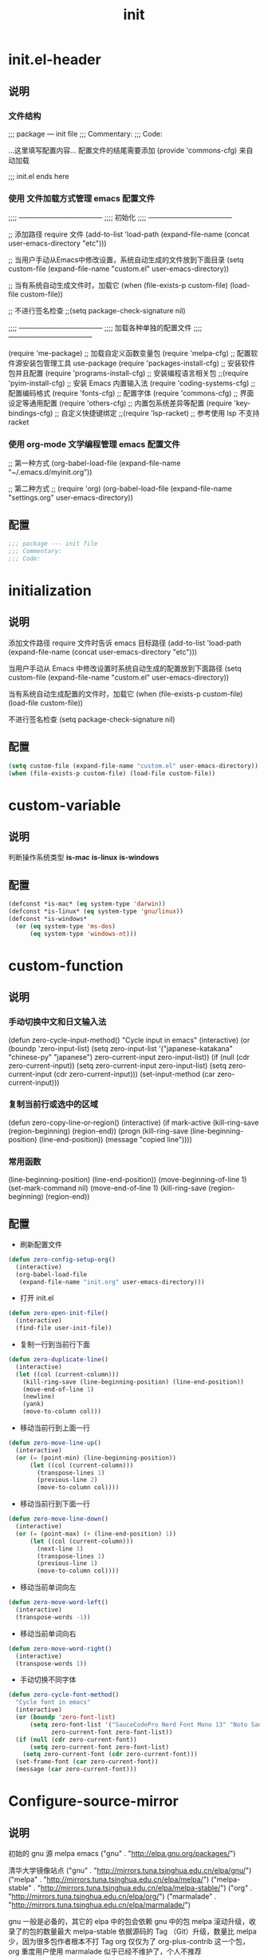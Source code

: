 #+TITLE: init
#+STARTUP: overview
* init.el-header
** 说明
*** 文件结构
;;; package --- init file
;;; Commentary:
;;; Code:

...这里填写配置内容...
配置文件的结尾需要添加 (provide 'commons-cfg) 来自动加载

;;; init.el ends here
*** 使用 文件加载方式管理 emacs 配置文件
;;;; ------------------------------------
;;;; 初始化
;;;; ------------------------------------

;; 添加路径 require 文件
(add-to-list 'load-path (expand-file-name (concat user-emacs-directory "etc")))

;; 当用户手动从Emacs中修改设置，系统自动生成的文件放到下面目录
(setq custom-file (expand-file-name "custom.el" user-emacs-directory))

;; 当有系统自动生成文件时，加载它
(when (file-exists-p custom-file) (load-file custom-file))

;; 不进行签名检查
;;(setq package-check-signature nil)

;;;; ------------------------------------
;;;; 加载各种单独的配置文件
;;;; ------------------------------------

(require 'me-package)              ;; 加载自定义函数变量包
(require 'melpa-cfg)               ;; 配置软件源安装包管理工具 use-package
(require 'packages-install-cfg)    ;; 安装软件包并且配置
(require 'programs-install-cfg)    ;; 安装编程语言相关包
;;(require 'pyim-install-cfg)      ;; 安装 Emacs 内置输入法
(require 'coding-systems-cfg)      ;; 配置编码格式
(require 'fonts-cfg)               ;; 配置字体
(require 'commons-cfg)             ;; 界面设定等通用配置
(require 'others-cfg)              ;; 内置包系统差异等配置
(require 'key-bindings-cfg)        ;; 自定义快捷键绑定
;;(require 'lsp-racket)            ;; 参考使用 lsp 不支持 racket
*** 使用 org-mode 文学编程管理 emacs 配置文件
;; 第一种方式
(org-babel-load-file (expand-file-name "~/.emacs.d/myinit.org"))

;; 第二种方式
;; (require 'org)
(org-babel-load-file
    (expand-file-name "settings.org" user-emacs-directory))
** 配置
#+begin_src emacs-lisp
  ;;; package --- init file
  ;;; Commentary:
  ;;; Code:

#+end_src
* initialization
** 说明
添加文件路径 require 文件时告诉 emacs 目标路径
(add-to-list 'load-path (expand-file-name (concat user-emacs-directory "etc")))

当用户手动从 Emacs 中修改设置时系统自动生成的配置放到下面路径
(setq custom-file (expand-file-name "custom.el" user-emacs-directory))

当有系统自动生成配置的文件时，加载它
(when (file-exists-p custom-file) (load-file custom-file))

不进行签名检查
(setq package-check-signature nil)
** 配置
#+begin_src emacs-lisp
  (setq custom-file (expand-file-name "custom.el" user-emacs-directory))
  (when (file-exists-p custom-file) (load-file custom-file))
#+end_src
* custom-variable
** 说明
判断操作系统类型
*is-mac*
*is-linux*
*is-windows*
** 配置
#+begin_src emacs-lisp
  (defconst *is-mac* (eq system-type 'darwin))
  (defconst *is-linux* (eq system-type 'gnu/linux))
  (defconst *is-windows*
    (or (eq system-type 'ms-dos)
        (eq system-type 'windows-nt)))
#+end_src
* custom-function
** 说明
*** 手动切换中文和日文输入法
  (defun zero-cycle-input-method()
    "Cycle input in emacs"
    (interactive)
    (or (boundp 'zero-input-list)
        (setq zero-input-list '("japanese-katakana" "chinese-py" "japanese")
              zero-current-input zero-input-list))
    (if (null (cdr zero-current-input))
        (setq zero-current-input zero-input-list)
      (setq zero-current-input (cdr zero-current-input)))
    (set-input-method (car zero-current-input)))
*** 复制当前行或选中的区域
  (defun zero-copy-line-or-region()
    (interactive)
    (if mark-active
        (kill-ring-save (region-beginning)
                        (region-end))
      (progn
        (kill-ring-save (line-beginning-position)
                        (line-end-position))
        (message "copied line"))))
*** 常用函数
(line-beginning-position)  (line-end-position))
(move-beginning-of-line 1) (set-mark-command nil)
(move-end-of-line 1)
(kill-ring-save (region-beginning) (region-end))
** 配置
- 刷新配置文件
#+begin_src emacs-lisp
  (defun zero-config-setup-org()
    (interactive)
    (org-babel-load-file
     (expand-file-name "init.org" user-emacs-directory)))
#+end_src
- 打开 init.el
#+begin_src emacs-lisp
  (defun zero-open-init-file()
    (interactive)
    (find-file user-init-file))
#+end_src
- 复制一行到当前行下面
#+begin_src emacs-lisp
  (defun zero-duplicate-line()
    (interactive)
    (let ((col (current-column)))
      (kill-ring-save (line-beginning-position) (line-end-position))
      (move-end-of-line 1)
      (newline)
      (yank)
      (move-to-column col)))
#+end_src
- 移动当前行到上面一行
#+begin_src emacs-lisp
  (defun zero-move-line-up()
    (interactive)
    (or (= (point-min) (line-beginning-position))
        (let ((col (current-column)))
          (transpose-lines 1)
          (previous-line 2)
          (move-to-column col))))
#+end_src
- 移动当前行到下面一行
#+begin_src emacs-lisp
  (defun zero-move-line-down()
    (interactive)
    (or (= (point-max) (+ (line-end-position) 1))
        (let ((col (current-column)))
          (next-line 1)
          (transpose-lines 1)
          (previous-line 1)
          (move-to-column col))))
#+end_src
- 移动当前单词向左
#+begin_src emacs-lisp
  (defun zero-move-word-left()
    (interactive)
    (transpose-words -1))
#+end_src
- 移动当前单词向右
#+begin_src emacs-lisp
  (defun zero-move-word-right()
    (interactive)
    (transpose-words 1))
#+end_src
- 手动切换不同字体
#+begin_src emacs-lisp
  (defun zero-cycle-font-method()
    "Cycle font in emacs"
    (interactive)
    (or (boundp 'zero-font-list)
        (setq zero-font-list '("SauceCodePro Nerd Font Mono 13" "Noto Sans Mono CJK SC Regular 13")
              zero-current-font zero-font-list))
    (if (null (cdr zero-current-font))
        (setq zero-current-font zero-font-list)
      (setq zero-current-font (cdr zero-current-font)))
    (set-frame-font (car zero-current-font))
    (message (car zero-current-font)))
#+end_src
* Configure-source-mirror
** 说明
初始的 gnu 源 melpa emacs
("gnu" . "http://elpa.gnu.org/packages/")

清华大学镜像站点
("gnu"          . "http://mirrors.tuna.tsinghua.edu.cn/elpa/gnu/")
("melpa"        . "http://mirrors.tuna.tsinghua.edu.cn/elpa/melpa/")
("melpa-stable" . "http://mirrors.tuna.tsinghua.edu.cn/elpa/melpa-stable/")
("org"          . "http://mirrors.tuna.tsinghua.edu.cn/elpa/org/")
("marmalade"    . "http://mirrors.tuna.tsinghua.edu.cn/elpa/marmalade/")

          gnu   一般是必备的，其它的 elpa 中的包会依赖 gnu 中的包
        melpa   滚动升级，收录了的包的数量最大
 melpa-stable   依据源码的 Tag （Git）升级，数量比 melpa 少，因为很多包作者根本不打 Tag
          org   仅仅为了 org-plus-contrib 这一个包，org 重度用户使用
    marmalade   似乎已经不维护了，个人不推荐
** 配置
#+begin_src emacs-lisp
  (setq package-archives
        '(("gnu"		. "http://mirrors.tuna.tsinghua.edu.cn/elpa/gnu/")
          ("melpa"          . "http://mirrors.tuna.tsinghua.edu.cn/elpa/melpa/")
          ("melpa-stable"	. "http://mirrors.tuna.tsinghua.edu.cn/elpa/melpa-stable/")))
#+end_src
* Configure-use-package
** 说明
含有自动加载(###,,,autoload)，不加载也能使用
(require 'package)

初始化包管理文件，貌似新版本也自动初始化
(unless (bound-and-true-p package-initialized)
    (package-initialize))

刷新软件源
(unless package-archive-contents (package-refresh-contents))

安装包管理工具 use-package
(unless (package-installed-p 'use-package)
    (package-refresh-contents)
    (package-install 'use-package))

加载包管理工具 use-package
(require 'use-package)

配置包管理工具 use-package
(setq use-package-always-ensure t)
(setq use-package-always-pin "melpa-stable")
(setq use-package-always-defer t)
(setq use-package-always-demand t)
(setq use-package-expand-minimally t)
(setq use-package-verbose t)

使用说明
(use-package monokai-theme
    :ensure t
    :pin melpa-stable
    :defer t
    :init (load-theme 'monokai t)
    :after (ivy)
    :bind (("M-x" . counsel-M-x))
    :config)
** 配置
#+begin_src emacs-lisp
  (unless (bound-and-true-p package-initialized)
    (package-initialize))

  (unless package-archive-contents (package-refresh-contents))

  (unless (package-installed-p 'use-package)
    (package-refresh-contents)
    (package-install 'use-package))
#+end_src
* Install-configure-package
** themes
- color-theme-sanityinc-tomorrow
(require 'color-theme-sanityinc-tomorrow)
M-x color-theme-sanityinc-tomorrow-day
M-x color-theme-sanityinc-tomorrow-night
M-x color-theme-sanityinc-tomorrow-blue
M-x color-theme-sanityinc-tomorrow-bright
M-x color-theme-sanityinc-tomorrow-eighties
(use-package color-theme-sanityinc-tomorrow
    :ensure t
    :defer t)
- other theme
monokai-theme 'monokai
spacemacs-theme 'spacemacs-dark
dracula-theme 'dracula
zenburn-theme 'zenburn
solarized-theme 'solarized-dark
material-theme 'material
#+begin_src emacs-lisp
  (use-package monokai-theme
    :ensure t
    :defer t
    :init (load-theme 'monokai t))
#+end_src
** which-key
#+begin_src emacs-lisp
  (use-package which-key
    :ensure t
    :defer t
    :init (which-key-mode))
#+end_src
** ivy
:config
(setq ivy-use-virtual-buffers t)
(setq ivy-initial-inputs-alist nil)
(setq enable-recursive-minibuffers t)
(setq ivy-re-builders-alist '((t . ivy--regex-ignore-order))))
#+begin_src emacs-lisp
  (use-package ivy
    :ensure t
    :config
    (ivy-mode)
    (setq ivy-count-format "(%d/%d) "))
#+end_src
** counsel
:bind
("C-c g" . counsel-git)
("C-c f" . counsel-recentf)
#+begin_src emacs-lisp
  (use-package counsel
    :ensure t
    :after (ivy)
    :bind (("M-x" . counsel-M-x)
           ("C-x b" . counsel-switch-buffer)
           ("C-x C-b" . ibuffer)
           ("C-x C-f" . counsel-find-file)))
#+end_src
** swiper
:bind
("C-r" . swiper-isearch-backward)
:config
(setq swiper-action-recenter t)
(setq swiper-include-line-number-in-search t)
#+begin_src emacs-lisp
  (use-package swiper
    :ensure t
    :after (ivy)
    :bind (("C-s" . swiper)))
#+end_src
** rainbow-delimiters
彩虹括号
#+begin_src emacs-lisp
  (use-package rainbow-delimiters
    :ensure t
    :defer t
    :init (rainbow-delimiters-mode)
    :config
    (add-hook 'prog-mode-hook #'rainbow-delimiters-mode))
#+end_src
** company
:bind
(:map company-active-map
("C-n". company-select-next)
("C-p". company-select-previous)
("M-<". company-select-first)
("M->". company-select-last))
:config
(setq company-begin-commands '(self-insert-command))
(setq company-tooltip-limit 20)
(setq company-require-match nil)
(setq company-dabbrev-ignore-case t)
(setq company-dabbrev-downcase nil)
(setq company-dabbrev-other-buffers 'all)
(setq company-dabbrev-code-everywhere t)
(setq company-dabbrev-code-modes t)
(setq company-dabbrev-code-other-buffers 'all)
#+begin_src emacs-lisp
  (use-package company
    :ensure t
    :defer t
    :init (add-hook 'after-init-hook 'global-company-mode)
    :config
    (setq company-minimum-prefix-length 1)
    (setq company-idle-delay 0.0)
    (setq company-tooltip-offset-display 'lines)
    (setq company-show-numbers t)
    (setq company-backends
          '((company-capf
             :with company-yasnippet :separate
             company-dabbrev-code company-gtags
             company-etags company-keywords)
             company-bbdb company-semantic company-cmake
             company-clang company-files
             company-oddmuse company-dabbrev)))
#+end_src
** lsp
:hook (c++-mode . lsp-deferred)
:hook (gdscript-mode . lsp-deferred)
:hook (rust-mode . lsp-deferred)
:hook (haskell-mode . lsp-deferred)
:hook (racket-mode . lsp-deferred)
:custom
(lsp-rust-analyzer-display-lifetime-elision-hints-use-parameter-names nil)
(lsp-rust-analyzer-display-parameter-hints nil)
(lsp-rust-analyzer-display-reborrow-hints nil)
:config
(setq lsp-modeline-diagnostics-enable t) ;;Project errors on modeline
(setq lsp-headerline-breadcrumb-enable-symbol-numbers t)
(setq lsp-idle-delay 0.500)
(setq lsp-log-io nil) ;;if set to true can cause a performance hit
(setq lsp-enable-file-watchers nil)
:config now
(setq gc-cons-threshold 100000000)
(setq read-process-output-max (* 1024 1024)) ;; 1mb
(setq lsp-modeline-code-actions-segments '(count icon name))
(setq lsp-signature-render-documentation nil) ;; 关闭在minibuffer的用eldoc显示的文档
(setq lsp-completion-provider :none) ;; lsp会自动设置company的backends，需要禁止此功能
#+begin_src emacs-lisp
  (use-package lsp-mode
    :ensure t
    :defer t
    :init
    (setq lsp-keymap-prefix "C-c l")
    :commands (lsp lsp-deferred)
    :hook (go-mode . lsp-deferred)
    :hook (c-mode . lsp-deferred)
    :custom
    (lsp-rust-analyzer-server-display-inlay-hints t)
    (lsp-rust-analyzer-display-lifetime-elision-hints-enable "skip_trivial")
    (lsp-rust-analyzer-display-chaining-hints t)
    (lsp-rust-analyzer-display-closure-return-type-hints t)
    :config
    (setq gc-cons-threshold 100000000)
    (setq read-process-output-max (* 1024 1024))
    (setq lsp-modeline-code-actions-segments '(count icon name))
    (setq lsp-signature-render-documentation nil)
    (setq lsp-completion-provider :none))
#+end_src
** lsp-ui
#+begin_src emacs-lisp
  (use-package lsp-ui
    :ensure t
    :defer t
    :custom
    (lsp-ui-peek-always-show t)
    (lsp-ui-sideline-show-hover t)
    (lsp-ui-doc-enable nil)
    :commands lsp-ui-mode)
#+end_src
** flycheck
#+begin_src emacs-lisp
  (use-package flycheck
    :ensure t
    :defer t)
#+end_src
** yasnippet
:config
;; main mode
(yas-global-mode 1)
;; minor mode
(yas-reload-all)
(add-hook 'prog-mode-hook #'yas-minor-mode)

;; yasnippet
;; Trigger key
(define-key yas-minor-mode-map (kbd "<tab>") nil)
(define-key yas-minor-mode-map (kbd "TAB") nil)

;; Bind `SPC' to `yas-expand' when snippet expansion available (it
;; will still call `self-insert-command' otherwise).
(define-key yas-minor-mode-map (kbd "SPC") yas-maybe-expand)

;; Bind `C-c y' to `yas-expand' ONLY.
(define-key yas-minor-mode-map (kbd "C-<tab>") #'yas-expand)
(define-key yas-minor-mode-map (kbd "C-<tab>") #'company-other-backend)
#+begin_src emacs-lisp
  (use-package yasnippet
    :ensure t
    :defer t
    :config
    (yas-global-mode)
    (define-key yas-minor-mode-map (kbd "<tab>") nil)
    (define-key yas-minor-mode-map (kbd "TAB") nil)
    (define-key yas-minor-mode-map (kbd "C-<tab>") #'yas-expand))
#+end_src
** yasnippet-snippets
#+begin_src emacs-lisp
  (use-package yasnippet-snippets
    :ensure t
    :after (yasnippet))
#+end_src
** golang
:config
(setq gofmt-command "goimports")
(add-hook 'before-save-hook 'gofmt-before-save)

;; go-mode default tab is 8, now set to 4
(add-hook 'go-mode-hook
    (lambda ()
    ;;(setq indent-tabs-mode 1)
    (setq tab-width 4)))

配置go一些功能
;; go run
(defun go-run()
    (interactive)
    (eshell)
    (insert "go run ."))
(define-key go-mode-map (kbd "C-c C-c") 'go-run)

;; Set up before-save hooks to format buffer and add/delete imports.
;; Make sure you don't have other gofmt/goimports hooks enabled.
#+begin_src emacs-lisp
  (defun lsp-go-install-save-hooks ()
    (setq tab-width 4)
    (add-hook 'before-save-hook #'lsp-format-buffer)
    (add-hook 'before-save-hook #'lsp-organize-imports))

  (use-package go-mode
    :ensure t
    :defer t
    :config
    (add-hook 'go-mode-hook #'lsp-go-install-save-hooks))
#+end_src
** c-mode-config
*** clang-format
在 ~ 家目录创建文件 .clang-format 以下是文件的内容：

---
#BasedOnStyle: llvm
BasedOnStyle: google

#AllowShortBlocksOnASingleLine: Empty
#AllowAllParametersOfDeclarationOnNextLine: true
#AllowShortIfStatementsOnASingleLine: true
AlignArrayOfStructures: Left
AllowShortFunctionsOnASingleLine: Empty

#tab键盘的宽度
#TabWidth: 4

#缩进宽度
IndentWidth: 4

#指针和引用的对齐: Left, Right, Middle
#PointerAlignment:   Middle

#UseTab: Never
*** 配置
#+begin_src emacs-lisp
  (defun lsp-c-mode-hooks ()
    (setq c-basic-offset 4)
    (c-toggle-comment-style -1)
    (add-hook 'before-save-hook #'lsp-format-buffer))
  (add-hook 'c-mode-hook #'lsp-c-mode-hooks)
#+end_src
** exec-path-from-shell
macOS解决shell和emacs路径不统一
#+begin_src emacs-lisp--
  (when (memq window-system '(mac ns))
    (use-package exec-path-from-shell
      :ensure t
      :config
      (exec-path-from-shell-initialize)))
#+end_src
** eglot
(require 'eglot)
选择服务器
(add-to-list 'eglot-server-programs '(foo-mode . ("foo-language-server" "--args")))
(add-to-list 'eglot-server-programs '(c-mode . ("clangd")))
c语言启动eglot
(add-hook 'c-mode-hook 'eglot-ensure)
绑定快捷键
(define-key eglot-mode-map (kbd "C-c h") 'eglot-help-at-point)
(define-key eglot-mode-map (kbd "C-c C-f") 'eglot-format-buffer)
(define-key eglot-mode-map (kbd "<f6>") 'xref-find-definitions)
(define-key eglot-mode-map (kbd "C-c o") 'eglot-code-action-organize-imports)
#+begin_src emacs-lisp--
  (use-package eglot
    :ensure t
    :defer 1
    :config
    (add-to-list 'eglot-server-programs '(rust-mode . ("rust-analyzer")))
    (add-hook 'rust-mode-hook 'eglot-ensure))

  (add-hook 'go-mode-hook 'eglot-ensure)

  (defun eglot-format-buffer-on-save ()
    (add-hook 'before-save-hook #'eglot-format-buffer -10 t)
    (add-hook 'before-save-hook #'eglot-code-action-organize-imports -10 t))

  (add-hook 'go-mode-hook #'eglot-format-buffer-on-save)
#+end_src
** treemacs
#+begin_src emacs-lisp--
  (use-package treemacs
    :ensure t
    :defer t
    :init
    (with-eval-after-load 'winum
      (define-key winum-keymap (kbd "M-9") #'treemacs-select-window))
    :config
    (progn
      (setq treemacs-collapse-dirs                   (if treemacs-python-executable 3 0)
            treemacs-deferred-git-apply-delay        0.5
            treemacs-directory-name-transformer      #'identity
            treemacs-display-in-side-window          t
            treemacs-eldoc-display                   'simple
            treemacs-file-event-delay                5000
            treemacs-file-extension-regex            treemacs-last-period-regex-value
            treemacs-file-follow-delay               0.2
            treemacs-file-name-transformer           #'identity
            treemacs-follow-after-init               t
            treemacs-expand-after-init               t
            treemacs-find-workspace-method           'find-for-file-or-pick-first
            treemacs-git-command-pipe                ""
            treemacs-goto-tag-strategy               'refetch-index
            treemacs-header-scroll-indicators        '(nil . "^^^^^^")
            treemacs-hide-dot-git-directory          t
            treemacs-indentation                     2
            treemacs-indentation-string              " "
            treemacs-is-never-other-window           nil
            treemacs-max-git-entries                 5000
            treemacs-missing-project-action          'ask
            treemacs-move-forward-on-expand          nil
            treemacs-no-png-images                   nil
            treemacs-no-delete-other-windows         t
            treemacs-project-follow-cleanup          nil
            treemacs-persist-file                    (expand-file-name ".cache/treemacs-persist" user-emacs-directory)
            treemacs-position                        'left
            treemacs-read-string-input               'from-child-frame
            treemacs-recenter-distance               0.1
            treemacs-recenter-after-file-follow      nil
            treemacs-recenter-after-tag-follow       nil
            treemacs-recenter-after-project-jump     'always
            treemacs-recenter-after-project-expand   'on-distance
            treemacs-litter-directories              '("/node_modules" "/.venv" "/.cask")
            treemacs-show-cursor                     nil
            treemacs-show-hidden-files               t
            treemacs-silent-filewatch                nil
            treemacs-silent-refresh                  nil
            treemacs-sorting                         'alphabetic-asc
            treemacs-select-when-already-in-treemacs 'move-back
            treemacs-space-between-root-nodes        t
            treemacs-tag-follow-cleanup              t
            treemacs-tag-follow-delay                1.5
            treemacs-text-scale                      nil
            treemacs-user-mode-line-format           nil
            treemacs-user-header-line-format         nil
            treemacs-wide-toggle-width               70
            treemacs-width                           35
            treemacs-width-increment                 1
            treemacs-width-is-initially-locked       t
            treemacs-workspace-switch-cleanup        nil

            treemacs-git-mode                        nil
            )

      ;; The default width and height of the icons is 22 pixels. If you are
      ;; using a Hi-DPI display, uncomment this to double the icon size.
      ;;(treemacs-resize-icons 44)

      (treemacs-follow-mode t)
      (treemacs-filewatch-mode t)
      (treemacs-fringe-indicator-mode 'always)
      ;;(when treemacs-python-executable
      ;;  (treemacs-git-commit-diff-mode t))

      ;;(pcase (cons (not (null (executable-find "git")))
      ;;             (not (null treemacs-python-executable)))
      ;;  (`(t . t)
      ;;   (treemacs-git-mode 'deferred))
      ;;  (`(t . _)
      ;;   (treemacs-git-mode 'simple)))

      (treemacs-hide-gitignored-files-mode nil))
    :bind
    (:map global-map
          ("M-9"       . treemacs-select-window)
          ;;("C-x t 1"   . treemacs-delete-other-windows)
          ;;("C-x t t"   . treemacs)
          ;;("C-x t d"   . treemacs-select-directory)
          ;;("C-x t B"   . treemacs-bookmark)
          ;;("C-x t C-t" . treemacs-find-file)
          ;;("C-x t M-t" . treemacs-find-tag)
          )
    )
#+end_src
** magit
#+begin_src emacs-lisp--
  (use-package magit
    :ensure t
    :defer t)
#+end_src
** rust
#+begin_src emacs-lisp--
  (use-package rust-mode
    :ensure t
    :defer t
    :config
    (setq rust-format-on-save t)
    (define-key rust-mode-map (kbd "C-c C-c") 'rust-run))
#+end_src
** flycheck-rust
#+begin_src emacs-lisp--
  (use-package flycheck-rust
    :ensure t
    :defer 1)
#+end_src
** haskell
#+begin_src emacs-lisp--
  (use-package haskell-mode
    :ensure t
    :defer 1)
#+end_src
** lsp-haskell
#+begin_src emacs-lisp--
  (use-package lsp-haskell
    :ensure t
    :defer 1)

  (defun lsp-haskell-install-save-hooks ()
    (add-hook 'before-save-hook #'lsp-format-buffer))
  (add-hook 'haskell-mode-hook #'lsp-haskell-install-save-hooks)

  (add-hook 'haskell-interactive-mode-hook
            (lambda () (linum-mode -1)))
#+end_src
** common-lisp-slime
#+begin_src emacs-lisp--
  (use-package slime
    :config (setq inferior-lisp-program "/usr/bin/sbcl"))
#+end_src
** racket
#+begin_src emacs-lisp--
  (use-package racket-mode
    :ensure t
    :disabled
    :defer 1)
#+end_src
** godot
(defun lsp--gdscript-ignore-errors (original-function &rest args)
  "Ignore the error message resulting from Godot not replying to the `JSONRPC' request."
  (if (string-equal major-mode "gdscript-mode")
  (let ((json-data (nth 0 args)))
        (if (and (string= (gethash "jsonrpc" json-data "") "2.0")
                 (not (gethash "id" json-data nil))
                 (not (gethash "method" json-data nil)))
            nil ; (message "Method not found")
          (apply original-function args)))
    (apply original-function args)))
  ;; Runs the function `lsp--gdscript-ignore-errors` around `lsp--get-message-type` to suppress unknown notification errors.
  (advice-add #'lsp--get-message-type :around #'lsp--gdscript-ignore-errors)
#+begin_src emacs-lisp--
  (use-package gdscript-mode
    :ensure t
    :config
    ;;(setq gdscript-gdformat-save-and-format t)
    ;;(setq gdscript-godot-executable "D:/ProgramFilese/godot.exe")
    (setq gdscript-use-tab-indents t)
    (setq gdscript-indent-offset 4))
#+end_src
* Configure-encoding
** 说明
这个如果设定了在windows下会出现莫名的乱码不认字体
(setq locale-coding-system 'utf-8)

windows下设定语言环境会出现字体混乱
(set-language-environment 'utf-8)

下面两个是设置剪切板的字符集
因为windows是utf-16-le所以设置后复制粘贴会出现乱码
(set-clipboard-coding-system 'utf-8)
(set-selection-coding-system 'utf-8)

默认读取文件编码
(prefer-coding-system 'utf-8)

默认写入文件的编码格式
(set-buffer-file-coding-system 'utf-8)

新建文件编码
(set-default-coding-systems 'utf-8)

键盘输入
(set-keyboard-coding-system 'utf-8)

终端
(set-terminal-coding-system 'utf-8)

文件名
(set-file-name-coding-system 'utf-8)
** 配置
#+begin_src emacs-lisp
  (prefer-coding-system 'utf-8)
  (set-buffer-file-coding-system 'utf-8)
  (set-default-coding-systems 'utf-8)
  (set-keyboard-coding-system 'utf-8)
  (set-terminal-coding-system 'utf-8)
  (set-file-name-coding-system 'utf-8)
#+end_src
* Configure fonts
** 说明
*** 字体名称
YaHei Consolas Hybrid        Source Han Sans HW SC VF
Monaco    Source Code Pro    微软雅黑Monaco
Microsoft YaHei Mono         Fira Code Regular
Inziu Roboto SC Bold         Inziu Iosevka Slab SC
Fira Code Regular 10         Source Han Sans
Sarasa Term Slab SC          文泉驿等宽正黑
Sarasa Mono Slab SC          Cascadia Code PL SemiBold
星汉等宽 CN
*** 现在正在使用的字体
Noto Sans Mono CJK SC Regular  -- 等宽等高中英文
Xiaolai Mono SC                -- 中文 26
SauceCodePro Nerd Font Mono    -- 英文 13
*** 设置字体和大小
(set-frame-font "Cascadia Code PL 13")
(set-frame-font "Fira Code Regular 13")
*** 单独设置英文字体
(set-face-attribute
    'default nil :font "SauceCodePro Nerd Font Mono 13")
*** 单独设置中文字体
(dolist (charset '(kana han symbol cjk-misc bopomofo))
    (set-fontset-font (frame-parameter nil 'font)
            charset
            (font-spec :family "Xiaolai Mono SC" :size 26)))
*** 设置不同字体比例
  (setq face-font-rescale-alist
        '(("Fira Code" . (/ 20 12.0))
          ("Inziu Iosevka SC" . 1.2)
          ("Source Han Sans" . 1.2)))
*** 选择性的设置
  (if *is-windows*
      (progn
        (set-face-attribute 'default nil :font "Source Code Pro 12")
        (dolist (charset '(kana han symbol cjk-misc bopomofo))
          (set-fontset-font (frame-parameter nil 'font)
                            charset (font-spec :family "Inziu Iosevka SC" :size 22))))
    (set-face-attribute 'default nil :font "Source Code Pro 12"))

  (set-face-attribute 'default nil :font
                      (format   "%s:pixelsize=%d" "Fira Code Regular" 20))
  (dolist (charset '(kana han cjk-misc bopomofo))
    (set-fontset-font (frame-parameter nil 'font) charset
                      (font-spec :family "Source Han Sans" :size 20)))
*** 设定行间距
如果设置为整数，行间距是像素个数，如果是浮点数将会被视作相对倍数。
(setq line-spacing 1.5)
or if you want to set it globaly
(setq-default line-spacing 0.3)
** 配置
#+begin_src emacs-lisp
  (set-face-attribute
   'default nil :font "SauceCodePro Nerd Font Mono 13")

  (dolist (charset '(kana han symbol cjk-misc bopomofo))
    (set-fontset-font (frame-parameter nil 'font)
                      charset
                      (font-spec :family "Xiaolai Mono SC" :size 26)))
#+end_src
* Configure-General-UI
** 说明
- 设置界面显示
  (menu-bar-mode 0)				;; 删除菜单栏
  (scroll-bar-mode 0)			;; 删除滚动条
  (tool-bar-mode 0)				;; 删除工具栏
  (size-indication-mode t)			;; 显示文件大小
  (show-paren-mode t)			;; 显示前面匹配的括号
  (electric-pair-mode t)			;; 让括号成对的出现(打左括号出现右括号)
  (toggle-truncate-lines t)                 ;; 关闭自动折行功能
- 设置功能
  (setq inhibit-startup-screen t)           ;; 关闭Emacs启动画面方法2
  (setq gnus-inhibit-startup-message t)     ;; 关闭gnus启动时的画面
  (setq initial-scratch-message "Fuck")     ;; 启动画面文字
  (setq frame-title-format "Fuck")          ;; 设置标题栏
  (mouse-avoidance-mode 'animate)           ;; 光标过来时鼠标自动离开
  (setq initial-buffer-choice "~")          ;; 设定打开emacs时的buffer是目录或是某个文件
  (setq confirm-kill-emacs 'y-or-n-p)       ;; 退出emacs时询问是否退出 'yes-or-no-p
  (setq auto-window-vscroll nil)            ;; 自动调整行高
  (setq ring-bell-function 'ignore)		;; 关闭错误提示音
  (setq auto-save-default nil)		;; 关闭自动保存文件
  (setq make-backup-files nil)		;; 关闭自动备份文件
  (setq inhibit-splash-screen t)		;; 关闭Emacs启动画面
  (delete-selection-mode t)			;; 打字时删除选中区域
  (global-hl-line-mode t)                   ;; 当前行高亮显示
  (global-auto-revert-mode t)		;; 外部修改文件后从新加载
  (setq default-directory "~/")             ;; 设置默认路径 minibuffer的
- 滚动设置
  (setq scroll-step 0)                      ;; 好像是回滚多少行 默认是0
  (setq scroll-margin 5)                    ;; 当光标上下差5行时 屏幕开始滚动
  (setq scroll-conservatively 100)          ;; 当光标在屏幕边缘时自动回滚到0中心-100不回滚
- 打开时画面大小
  (setq default-frame-alist '((width . 99) (height . 29)))
- 全屏打开Emacs
  (setq initial-frame-alist (quote ((fullscreen . maximized))))
- 减少垃圾回收次数 数值调到最大
  (setq gc-cons-threshold most-positive-fixnum)
- 显示相对行号 visual relative
  (setq display-line-numbers-type 'relative)
  (global-display-line-numbers-mode t)
- 显示绝对行号 不要与相对行号同时存在
  (global-linum-mode t)
- 界面颜色，以下设置必须放在load主题后才能很好的生效
  (setq-default cursor-type 'bar)		 ;;改变光标样式
  (set-cursor-color "#FF8C00")		 ;;设置光标颜色
  (set-cursor-color "#DC143C")
  (set-background-color "black")		 ;;屏幕黑色背景
  (set-foreground-color "white")		 ;;屏幕白色前景
  (set-face-background 'region "violet")	 ;;选中区域背景色
  (set-face-background 'region "#b7ba6b")	 ;;选中区域背景色
** 配置
#+begin_src emacs-lisp
  (menu-bar-mode 0)
  (scroll-bar-mode 0)
  (tool-bar-mode 0)
  (size-indication-mode t)
  (show-paren-mode t)
  (electric-pair-mode t)
  (toggle-truncate-lines t)

  (setq ring-bell-function 'ignore)
  (setq auto-save-default nil)
  (setq make-backup-files nil)
  (setq inhibit-splash-screen t)

  (delete-selection-mode t)
  (global-hl-line-mode t)
  (global-auto-revert-mode t)
  (setq default-directory "~/")

  (setq default-frame-alist '((width . 99) (height . 29)))

  (setq scroll-conservatively 100)
  (global-linum-mode t)

  (set-cursor-color "#DC143C")
#+end_src
* built-in-package
** 如果是windows就把默认minibuffer打开路径设置为下面的
#+begin_src emacs-lisp
  (when *is-windows*
    (setq default-directory "e:/"))
#+end_src
** eshell no need company
#+begin_src emacs-lisp
  (add-hook 'eshell-mode-hook
            (lambda ()
              (company-mode -1)))
#+end_src
** org-mode config
文字上的下划线与文字的间距加大
(setq x-underline-at-descent-line t)

把org-mode的时间显示改成英文
(setq system-time-locale "C")
(add-hook 'org-mode-hook
(lambda ()
(set (make-local-variable 'system-time-locale) "C")))

org-mode 自动折行功能
(setq truncate-lines nil)
#+begin_src emacs-lisp
  (setq org-ellipsis " ◄")
  (add-hook 'org-mode-hook
            (lambda ()
              (org-indent-mode)
              (linum-mode -1)))
#+end_src
** dired-mode config
(put 'dired-find-alternate-file 'disabled nil)

(with-eval-after-load 'dired
    (define-key dired-mode-map (kbd "RET") 'dired-find-alternate-file))

(setq dired-recursive-deletes 'always)
(setq dired-recursive-copies 'always)

(add-hook 'dired-mode-hook
    (lambda ()
    (define-key dired-mode-map (kbd "^")
    (lambda () (interactive) (find-alternate-file "..")))))
* Custom-Shortcut-KeyBindings
** 说明
三种配置步骤
第一种:通用隐含与leader按键绑定配置
(define-prefix-command 'my-map)
(global-set-key (kbd "M-n") 'my-map)
(global-set-key (kbd "M-n b") 'find-file)

第二种:明确与leader按键绑定配置
(define-prefix-command 'my-map)
(global-set-key (kbd "M-n") 'my-map)
(define-key my-map (kbd "b") 'find-file)

第三种:多重leader按键嵌套配置
(define-prefix-command 'my-first-map)
(define-prefix-command 'my-second-map)
(define-prefix-command 'my-thried-map)

(global-set-key (kbd "M-n") 'my-first-map)
(define-key my-first-map (kbd "M-p") 'my-second-map)
(define-key my-first-map (kbd "M-k") 'my-thried-map)

(define-key my-thried-map (kbd "!") 'save-file)
(define-key my-thried-map (kbd "k") 'write-file)
(define-key my-thried-map (kbd "kj")
   (lambda ()
     (interactive)
     (save-buffer)
     (kill-emacs)))
** 开始定义 zero-keymap
取消原来默认的定义
定义自己的 keymap
将自己的keymap绑定到快捷键
facemenu-keymap 新版本好像没了这个快捷键
(define-key zero-keymap (kbd "o") 'facemenu-keymap)
#+begin_src emacs-lisp
  (global-unset-key (kbd "M-SPC"))
  (define-prefix-command 'zero-keymap)
  (global-set-key (kbd "M-SPC") 'zero-keymap)
#+end_src
** 开始绑定 zero-keymap
在两个之间只留下一个空格
清除每一行末尾没用的空白
输入 eshell 命令
open init file
手动切换不同输入法
counsel-recentf
重复上一个命令
copy current line to below
move word line
programming format buffer
分屏窗口操作
#+begin_src emacs-lisp
  (define-key zero-keymap (kbd "n") 'just-one-space)
  (define-key zero-keymap (kbd "m") 'whitespace-cleanup)
  (define-key zero-keymap (kbd "e") 'eshell)
  (define-key zero-keymap (kbd "<f2>") 'zero-open-init-file)
  (define-key zero-keymap (kbd "x") 'zero-cycle-font-method)
  (define-key zero-keymap (kbd "r") 'counsel-recentf)
  (define-key zero-keymap (kbd "M-r") 'repeat)
  (define-key zero-keymap (kbd "M-d") 'zero-duplicate-line)

  (define-key zero-keymap (kbd "M-p") 'zero-move-line-up)
  (define-key zero-keymap (kbd "M-n") 'zero-move-line-down)
  (define-key zero-keymap (kbd "M-b") 'zero-move-word-left)
  (define-key zero-keymap (kbd "M-f") 'zero-move-word-right)

  (define-key zero-keymap (kbd "f") 'lsp-format-buffer)

  (define-key zero-keymap (kbd "wp") 'windmove-swap-states-up)
  (define-key zero-keymap (kbd "wn") 'windmove-swap-states-down)
  (define-key zero-keymap (kbd "wb") 'windmove-swap-states-left)
  (define-key zero-keymap (kbd "wf") 'windmove-swap-states-right)

  (define-key zero-keymap (kbd "w[") 'shrink-window-horizontally)
  (define-key zero-keymap (kbd "w]") 'enlarge-window-horizontally)
  (define-key zero-keymap (kbd "w;") 'shrink-window)
  (define-key zero-keymap (kbd "w'") 'enlarge-window)
  (define-key zero-keymap (kbd "w/") 'balance-windows)
#+end_src
** 开始绑定 全局功能
;; 替换mac下 alt 和 meta 建
(when *is-mac*
    (setq mac-command-modifier 'meta)
    (setq mac-option-modifier 'none))

;; copy line or region
(global-set-key (kbd "M-w") 'zero-copy-line-or-region)

;; open down new line  (kbd "M-RET")
(global-set-key (kbd "M-RET") (lambda () (interactive)
    (move-end-of-line nil) (newline)))

;; 手动切换不同输入法
(global-set-key (kbd "C-c x") 'zero-cycle-font-method)

;; 在Emacs中切换中文和日文
(global-set-key (kbd "M-\\") 'zero-cycle-input-method)
#+begin_src emacs-lisp
  (global-set-key (kbd "M-o") 'other-window)
  (global-set-key (kbd "M-0") 'delete-window)
  (global-set-key (kbd "M-1") 'delete-other-windows)
  (global-set-key (kbd "M-2") 'split-window-below)
  (global-set-key (kbd "M-3") 'split-window-right)

  (global-set-key (kbd "M-[") 'previous-buffer)
  (global-set-key (kbd "M-]") 'next-buffer)

  (global-set-key (kbd "C-M-n") 'scroll-up-line)
  (global-set-key (kbd "C-M-p") 'scroll-down-line)
#+end_src
* init.el-footer
** 配置
#+begin_src emacs-lisp

  ;; Local Variables:
  ;; no-byte-compile: t
  ;; fill-column: 95
  ;; End:

  ;;; init.el ends here
#+end_src
